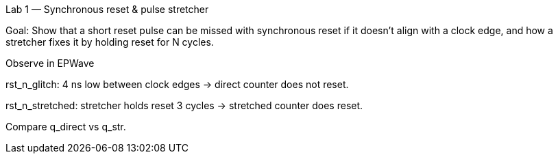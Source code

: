 Lab 1 — Synchronous reset & pulse stretcher

Goal: Show that a short reset pulse can be missed with synchronous reset if it doesn’t align with a clock edge, and how a stretcher fixes it by holding reset for N cycles.

Observe in EPWave

rst_n_glitch: 4 ns low between clock edges → direct counter does not reset.

rst_n_stretched: stretcher holds reset 3 cycles → stretched counter does reset.

Compare q_direct vs q_str.